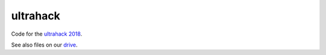 ultrahack
=========
Code for the `ultrahack 2018 <https://ultrahack.org/submission/c10bf41f-a188-4774-8983-117fe137eca0>`_.

See also files on our `drive <https://drive.google.com/drive/folders/1urNju0Vncz-sdjzc5Wks60fjEs1N7pwy?usp=sharing>`_.
